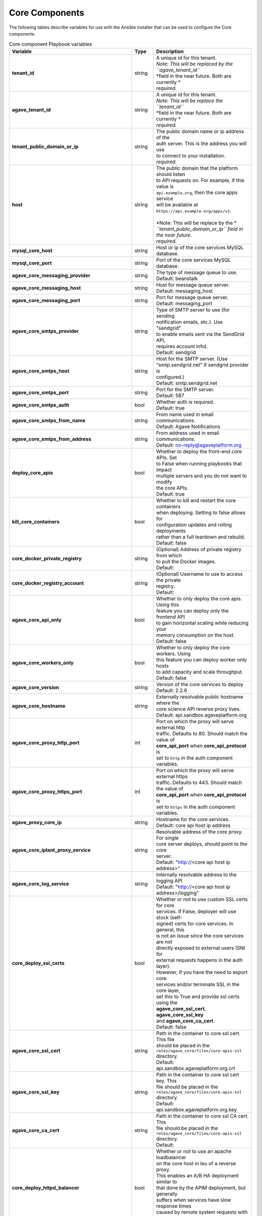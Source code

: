 Core Components
---------------
The following tables describe variables for use with the Ansible installer that can be used to configure the Core components:

.. list-table:: Core component Playbook variables
   :widths: 30 15 55
   :header-rows: 1

   * - Variable
     - Type
     - Description
   * - **tenant_id**
     - string
     - | A unique id for this tenant.
       | *Note: This will be replaced by the ``agave_tenant_id``*
       | *field in the near future. Both are currently *
       | *required.*
   * - **agave_tenant_id**
     - string
     - | A unique id for this tenant.
       | *Note: This will be replace the ``tenant_id``*
       | *field in the near future. Both are currently *
       | *required.*
   * - **tenant_public_domain_or_ip**
     - string
     - | The public domain name or ip address of the
       | auth server. This is the address you will use
       | to connect to your installation.
       | *required.*
   * - **host**
     - string
     - | The public domain that the platform should listen
       | to  API requests on. For example, if this value is
       | ``api.example.org``, then the core apps service
       | will be available at ``https://api.example.org/apps/v2``.
       |
       | *Note: This will be replace by the *
       | *``tenant_public_domain_or_ip`` field in the near future.*
       | *required.*

   * - **mysql_core_host**
     - string
     - | Host or ip of the core services MySQL database.
   * - **mysql_core_port**
     - string
     - | Port of the core services MySQL database.

   * - **agave_core_messaging_provider**
     - string
     - | The type of message queue to use.
       | Default: beanstalk
   * - **agave_core_messaging_host**
     - string
     - | Host for message queue server.
       | Default: messaging_host
   * - **agave_core_messaging_port**
     - string
     - | Port for message queue server.
       | Default: messaging_port


   * - **agave_core_smtps_provider**
     - string
     - | Type of SMTP server to use (for sending
       | notification emails, etc.). Use "sendgrid"
       | to enable emails sent via the SendGrid API,
       | requires account info).
       | Default: sendgrid
   * - **agave_core_smtps_host**
     - string
     - | Host for the SMTP server. (Use
       | "smtp.sendgrid.net" if sendgrid provider is
       | configured.)
       | Default: smtp.sendgrid.net
   * - **agave_core_smtps_port**
     - string
     - | Port for the SMTP server.
       | Default: 587
   * - **agave_core_smtps_auth**
     - bool
     - | Whether auth is required.
       | Default: true
   * - **agave_core_smtps_from_name**
     - string
     - | From name used in email communications.
       | Default: Agave Notifications
   * - **agave_core_smtps_from_address**
     - string
     - | From address used in email communications.
       | Default: no-reply@agaveplatform.org


   * - **deploy_core_apis**
     - bool
     - | Whether to deploy the front-end core APIs. Set
       | to False when running playbooks that impact
       | multiple servers and you do not want to modify
       | the core APIs.
       | Default: true
   * - **kill_core_containers**
     - bool
     - | Whether to kill and restart the core containers
       | when deploying. Setting to false allows for
       | configuration updates and rolling deployments
       | rather than a full teardown and rebuild.
       | Default: false

   * - **core_docker_private_registry**
     - string
     - | (Optional) Address of private registry from which
       | to pull the Docker images.
       | Default:
   * - **core_docker_registry_account**
     - string
     - | (Optional) Username to use to access the private
       | registry.
       | Default:



   * - **agave_core_api_only**
     - bool
     - | Whether to only deploy the core apis. Using this
       | feature you can deploy only the frontend API
       | to gain horizontal scaling while reducing your
       | memory consumption on the host.
       | Default: false
   * - **agave_core_workers_only**
     - bool
     - | Whether to only deploy the core workers. Using
       | this feature you can deploy worker only hosts
       | to add capacity and scale throughput.
       | Default: false

   * - **agave_core_version**
     - string
     - | Version of the core services to deploy
       | Default: 2.2.6
   * - **agave_core_hostname**
     - string
     - | Externally resolvable public hostname where the
       | core science API reverse proxy lives.
       | Default: api.sandbox.agaveplatform.org
   * - **agave_core_proxy_http_port**
     - int
     - | Port on which the proxy will serve external http
       | traffic. Defaults to 80. Should match the value of
       | **core_api_port** when **core_api_protocol** is
       | set to ``http`` in the auth component variables.
   * - **agave_core_proxy_https_port**
     - int
     - | Port on which the proxy will serve external https
       | traffic. Defaults to 443. Should match the value of
       | **core_api_port** when **core_api_protocol** is
       | set to ``https`` in the auth component variables.
   * - **agave_proxy_core_ip**
     - string
     - | Hostname for the core services.
       | Default: core api host ip address
   * - **agave_core_iplant_proxy_service**
     - string
     - | Resolvable address of the core proxy. For single
       | core server deploys, should point to the core
       | server.
       | Default: "http://<core api host ip address>"
   * - **agave_core_log_service**
     - string
     - | Internally resolvable address to the logging API
       | Default: "http://<core api host ip address>/logging"

   * - **core_deploy_ssl_certs**
     - bool
     - | Whether or not to use custom SSL certs for core
       | services. If False, deployer will use stock (self-
       | signed) certs for core services. In general, this
       | is not an issue since the core services are not
       | directly exposed to external users (SNI for
       | external requests happens in the auth layer).
       | However, if you have the need to export core
       | services and/or terminate SSL in the core layer,
       | set this to True and provide ssl certs using the
       | **agave_core_ssl_cert**, **agave_core_ssl_key**
       | and **agave_core_ca_cert**.
       | Default: false
   * - **agave_core_ssl_cert**
     - string
     - | Path in the container to core ssl cert. This file
       | should be placed in the
       | ``roles/agave_core/files/core-apis-ssl``
       | directory.
       | Default: api.sandbox.agaveplatform.org.crt
   * - **agave_core_ssl_key**
     - string
     - | Path in the container to core ssl cert key. This
       | file should be placed in the
       | ``roles/agave_core/files/core-apis-ssl``
       | directory.
       | Default: api.sandbox.agaveplatform.org.key
   * - **agave_core_ca_cert**
     - string
     - | Path in the container to core ssl CA cert. This
       | file should be placed in the
       | ``roles/agave_core/files/core-apis-ssl``
       | directory.
       | Default:
   * - **core_deploy_httpd_balancer**
     - bool
     - | Whether or not to use an apache loadbalancer
       | on the core host in leu of a reverse proxy.
       | This enables an A/B HA deployment similar to
       | that done by the APIM deployment, but generally
       | suffers when services have slow response times
       | caused by remote system requests with
       | noticeable latency.
       | Default: false


   * - **deploy_core_default_templates**
     - string
     - | Whether to use the default core compose
       | templates. Set to False to use a git repository
       |  of compose files or True to use the default
       | templates.
       |
       | *Note:This variable must be set in the*
       | ``core_configs.yml`` **AS WELL AS** *in the inventory*
       | *file for each core host. See the* ``staging_hosts``
       | *file for an example.*
   * - **core_compose_repo_uri**
     - string
     - | URI of the git repository containing the core
       | compose files (e.g.,
       | `git@gitlab.com:devops/core-compose.git`)
   * - **core_compose_repo_key_file**
     - string
     - | File name for the SSH key to use to access the
       | git repository.
       | *Note: It is assumed that this file is in
       | ``roles/agave_core_compose_repo/files``
       | so it should be mounted there.
   * - **core_compose_repo_name**
     - string
     - | The name of the git repository containing the
       | core compose files (e.g. "core-compose").
   * - **core_compose_repo_path**
     - string
     - | Relative path inside the git repo to use for the
       | compose files. Note: Set this variable for each
       | core host in the inventory file.


   * - **agave_core_java_mem_limit**
     - string
     - | The default memory limit set for each of the
       | Java core service containers. This is over-
       | ridden by each individual service.
       | Default: 2048m
   * - **agave_core_php_mem_limit**
     - string
     - | The default memory limit set for each of the
       | PHP core service containers. This is over-
       | ridden by each individual service.
       | Default: 1024m


   * - **agave_core_allow_relay_transfer**
     - bool
     - | If true, smaller files will be proxied with
       | a GET and PUT in all data transfers. Otherwise,
       | they will be proxied in memory via streaming
       | buffer copies. The former can be much faster
       | for bulk file operations and cross-protocol
       | transfers where dynamic window sizing and
       | parallel/striped transfers
       | Default: false
   * - **agave_core_max_relay_transfer_size**
     - int
     - | Max file size in GB that can be relayed. Any
       | file larger than this will be copied in memory
       | through streaming buffers. If this is enabled,
       | then the host must have sufficient disk for every
       | worker process that moves data to simultaneously
       | be copying data.
       | Default: 1


   * - **agave_core_max_page_size**
     - int
     - | Maximum number of results to return in a single
       | request.
       | Default: 250
   * - **agave_core_default_page_size**
     - int
     - | Default number of results to return in a single
       | request when the *limit* query parameter has
       | not been passed in the HTTP request.
       | Default: 100


   * - **agave_core_drain_all_queues**
     - bool
     - | If true, no workers will be started on the
       | target host. This effectively turns a container
       | into an API only container. If set to true,
       | there must be a worker container with this
       | value set to true or no async tasks such as
       | job submission, monitoring, notifications, etc
       | will be processed.
       | Default: false
   * - **agave_core_dedicated_tenant_id**
     - string
     - | When running multiple denants within a single
       | deployment, setting this value to a tenant
       | code will force all core components with this
       | setting to only accept tasks for the named
       | tenant. Negation is also supported by
       | prepending the tenant code with an exclamation
       | mark.
       |
       | *Note: Setting this value will not preclude*
       | *other tenants from accepting work for this*
       | *tenant.*
       | Default:
   * - **agave_core_dedicated_system_ids**
     - string
     - | Set to a comma-separated list of Agave
       | systems to restirct all components with this
       | setting to restrict work to the named list.
       | Negation is supported by prepending the tenant
       | code with an exclamation mark. Exclusions
       | will take priority over inclusions.
       |
       | *Note: Setting this value will not preclude*
       | *other tenants from accepting work for this*
       | *tenant.*
       | Default:
   * - **agave_core_dedicated_user_ids**
     - string
     - | Set to a comma-separated list of Agave
       | usernames to restirct all components with this
       | setting to restrict work to the named users.
       | Negation is supported by prepending the tenant
       | code with an exclamation mark. Exclusions
       | will take priority over inclusions.
       |
       | *Note: Setting this value will not preclude*
       | *other tenants from accepting work for this*
       | *tenant.*
       | Default:

   * - **agave_core_jobs_mem_limit**
     - string
     - | Max memory for the jobs container. This
       | should be at least 8GB for a worker.
       | API only deployment can be significantly
       | less. This value Will bound xmx in the
       | JVM was well. General rule of thumb is
       | 0.5 core and 1GB memory per data-centric
       | task per container. High job rates can
       | grow JVM system utilization upwards of
       | 1CPU and 2GB memory per transfer task,
       | so plan accordingly.
       |
       | If your resources allow, set
       | agave_core_jobs_mem_limit to False to
       | uncap the memory on this container.
       | Default: 8192m
   * - **core_deploy_jobs**
     - bool
     - | Should the Jobs container be deployed.
       | Default: true
   * - **agave_core_job_max_staging_tasks**
     - int
     - | The maximum number of job statging
       | tasks to run concurrently.
       | Default: 5
   * - **agave_core_job_max_archiving_tasks**
     - int
     - | The maximum number of job archiving
       | tasks to run concurrently.
       | Default: 5
   * - **agave_core_job_max_monitoring_tasks**
     - int
     - | The maximum number of job monitoring
       | tasks to run concurrently.
       | Default: 2
   * - **agave_core_job_max_submission_tasks**
     - int
     - | The maximum number of job submission
       | tasks to run concurrently.
       | Default: 1



   * - **agave_core_files_mem_limit**
     - string
     - | Max memory for the files container. This
       | should be at least 8GB for a worker. API
       | only deployment can be significantly
       | less. This value Will bound xmx on the
       | JVM was well. General rule of thumb is
       | 0.5 core and 1GB memory per data-centric
       | task per container. High job rates can
       | grow JVM system utilization upwards of
       | 1CPU and 2GB memory per transfer task,
       | so plan accordingly.
       |
       | If your resources allow, set
       | agave_core_files_mem_limit to False
       | to uncap the memory on this container.
       | Default: 8192m
   * - **core_deploy_files**
     - bool
     - | Should the Files container be deployed.
       | Default: true
   * - **agave_core_files_max_staging_tasks**
     - int
     - | The maximum number of file transfer
       | tasks to run concurrently.
       | Default: 5
   * - **agave_core_files_max_transform_tasks**
     - int
     - | The maximum number of file transform
       | tasks to run concurrently.
       | Default: 5


   * - **agave_core_systems_mem_limit**
     - string
     - | Max memory for systems container. 2GB
       | should be enough under normal usage.
       | Default: 2048m
   * - **core_deploy_systems**
     - bool
     - | Should the Systems container be deployed.
       | Default: true


   * - **agave_core_apps_mem_limit**
     - string
     - | Max memory for apps container. 2GB
       | should be enough under normal usage. For
       | single host deployments and worker
       | containers, this can be bumped up to 4GB
       | based on the number of publishing and
       | cloning tasks.
       | Default: 4096m
   * - **core_deploy_apps**
     - bool
     - | Should the Apps container be deployed.
       | Default: true
   * - **agave_core_apps_max_publishing_tasks**
     - int
     - | The maximum number of app publishing
       | tasks to run concurrently.
       | Default: 1
   * - **agave_core_apps_max_cloning_tasks**
     - int
     - | The maximum number of apps cloning tasks
       | to run concurrently.
       | Default: 1


   * - **agave_core_monitors_mem_limit**
     - string
     - | Max memory for monitors container. 2GB
       | should be enough under normal usage. For
       | single host deployments and worker
       | containers, this can be bumped up to 8GB
       | based on the number of monitoring tasks
       | and frequency with which they run.
       | Default: 4096m
   * - **core_deploy_monitors**
     - bool
     - | Should the Monitors container be deployed.
       | Default: true
   * - **agave_core_monitor_min_check_interval**
     - int
     - | The minimum time between checks that users
       | can configure.
       | Default: 0
   * - **agave_core_monitors_max_tasks**
     - int
     - | The maximum number of monitoring tasks to
       | run concurrently.
       | Default: 1
   * - **agave_core_monitors_max_retries**
     - int
     - | The maximum number of retires attempts
       | the service will make when performing a
       | synchronous monitoring check initiated
       | by the user.
       | Default: 3



   * - **agave_core_profiles_mem_limit**
     - string
     - | Max memory for custom profiles container.
       | 2GB should be enough under normal usage. Add
       | containers if you run out of memory.
       | Default: 1024m
   * - **core_deploy_custom_profiles**
     - bool
     - | Should the Profiles container be deployed.
       | Default: false


   * - **agave_core_tags_mem_limit**
     - string
     - | Max memory for tags API container.
       | 2GB should be enough under normal usage. Add
       | containers if you run out of memory.
       | Default: 2048m
   * - **core_deploy_tags**
     - bool
     - | Should the Tags container be deployed.
       | Default: false


   * - **agave_core_uuids_mem_limit**
     - string
     - | Max memory for uuids API container.
       | 2GB should be enough under normal usage. Add
       | containers if you run out of memory.
       | Default: 2048m
   * - **core_deploy_uuids**
     - bool
     - | Should the uuids container be deployed.
       | Default: false


   * - **agave_core_postits_mem_limit**
     - string
     - | Max memory for posttis API container.
       | 2GB should be enough under normal usage. Add
       | containers if you run out of memory.
       | Default: 2048m
   * - **core_deploy_posttis**
     - bool
     - | Should the posttis container be deployed.
       | Default: false


   * - **agave_core_usage_mem_limit**
     - string
     - | Max memory for usage API container.
       | 2GB should be enough under normal usage. Add
       | containers if you run out of memory.
       | Default: 1024m
   * - **core_deploy_usage**
     - bool
     - | Should the usage container be deployed.
       | Default: false


   * - **agave_core_tenants_mem_limit**
     - string
     - | Max memory for tenants API container.
       | 2GB should be enough under normal usage. Add
       | containers if you run out of memory.
       | Default: 1024m
   * - **core_deploy_tenants**
     - bool
     - | Should the tenants container be deployed.
       | Default: false



   * - **agave_core_logging_mem_limit**
     - string
     - | Max memory for the logging container. PHP
       | services rarely need more than 2GB.
       | Default: 1024m
   * - **core_deploy_logging**
     - bool
     - | Should the logging API be deployed.
       | Default: true

   * - **agave_core_docs_mem_limit**
     - string
     - | Max memory for the documentation container.
       | This should almost never need more than 512m
       | Default: 512m
   * - **core_deploy_docs**
     - bool
     - | Should the API documentation be deployed.
       | Default: false


   * - **agave_core_metadata_mem_limit**
     - string
     - | Max memory for metadata container. 4GB
       | should be enough under normal usage. If
       | request size is particularly large, bump
       | the memory by a couple gig. Anything over
       | 4GB, and you should scale out the
       | containers rather than bumping this one
       | in size.
       | Default: 4096m
   * - **core_deploy_metadata**
     - bool
     - | Should the metadata API be deployed.
       | Default: true
   * - **agave_core_metadata_db_host**
     - string
     - | Mongo host for core services.
       | Default: same as mongodb_host
   * - **agave_core_metadata_db_port**
     - string
     - | Mongo port for core services.
       | Default: same as mongodb_port
   * - **agave_core_metadata_db_user**
     - string
     - | Mongo user for core services.
       | Default: same as mongodb_user


   * - **agave_core_notifications_mem_limit**
     - string
     - | Max memory for notifications container. 2GB
       | should be enough under normal usage. Split
       | out a worker container and bump threads
       | before bumping memory above 4GB. The load
       | here comes from event processing, not the
       | API.
       | Default: 2048m
   * - **core_deploy_notifications**
     - bool
     - | Should the Notifications container be deployed.
       | Default: true
   * - **agave_core_notifications_max_notification_tasks**
     - int
     - | The number of notification processing
       | workers to start up.
       | Default: 2
   * - **agave_core_notification_queue**
     - string
     - | Beanstalk queue for core services. (e.g.
       | "staging.notifications.queue")
   * - **agave_core_notification_topic**
     - string
     - | Beanstalk topic for core services. (e.g.
       | "staging.notifications.topic")
   * - **agave_core_notification_failed_db_host**
     - string
     - | Hostname of the mongodb to store failed
       | notification messages in.
       | Default: same as mongodb_host
   * - **agave_core_notification_failed_db_port**
     - string
     - | Port of the mongodb to store failed
       | notification messages in.
       | Default: same as mongodb_port
   * - **agave_core_notification_failed_db_user**
     - string
     - | Username of the mongodb to store failed
       | notification messages in.
       | Default: same as mongodb_user
   * - **agave_core_notification_failed_db_password**
     - string
     - | Password of the mongodb to store failed
       | notification messages in.
       | Default: same as mongodb_password
   * - **agave_core_notification_failed_db_scheme**
     - string
     - | Database scheme of the mongodb to store
       | failed notification messages in.
       | Default: notifications


   * - **agave_core_realtime_mem_limit**
     - string
     - | Max memory for realtime container. 2GB
       | should be enough under normal usage.
       | Default: 2048m
   * - **core_deploy_realtime**
     - bool
     - | Should the Realtime container be deployed.
       | Default: false
   * - **agave_core_realtime_provider**
     - string
     - | Type of backend service to use for realtime API.
       | Currently value "fanout", "pushpin", and "none"
       | are supported.
       | Default: none
   * - **agave_core_realtime_service**
     - string
     - | Addressable location of the backend streaming
       | server for realtime API.
       | Default:
   * - **agave_core_realtime_service_realm_id**
     - string
     - | Realm id when using the fanout backend.
       | Default:
   * - **agave_core_realtime_service_realm_key**
     - string
     - | Realm key when using the fanout backend.
       | Default:


   * - **core_deploy_stats**
     - bool
     - | Whether to deploy the stats container.
       | *Note: This container is currently optimized*
       | *for Agave's production environment and*
       | *requires a Pingdom account, among other*
       | *configurations.*

